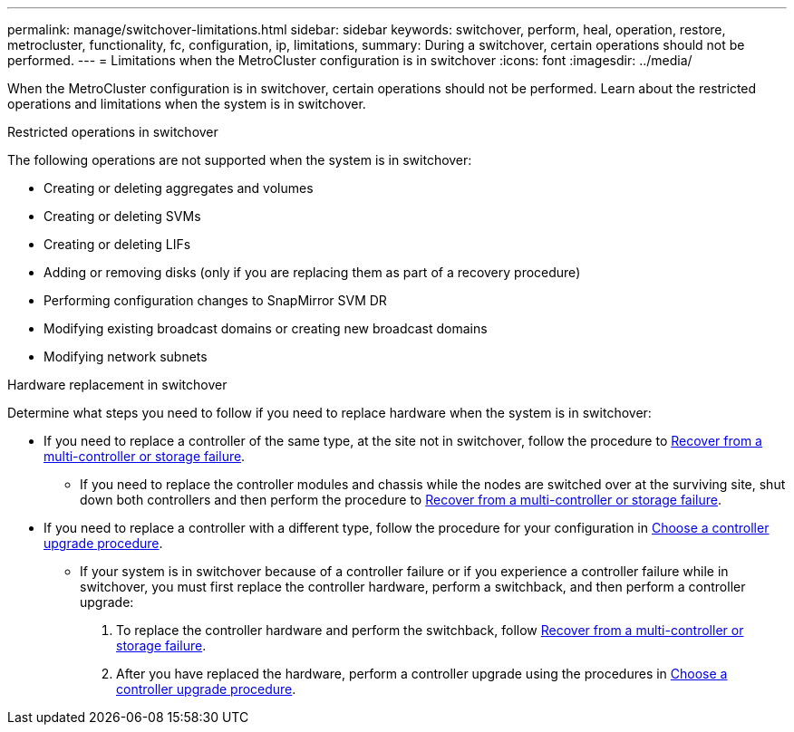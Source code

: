 ---
permalink: manage/switchover-limitations.html
sidebar: sidebar
keywords: switchover, perform, heal, operation, restore, metrocluster, functionality, fc, configuration, ip, limitations, 
summary: During a switchover, certain operations should not be performed.
---
= Limitations when the MetroCluster configuration is in switchover
:icons: font
:imagesdir: ../media/

[.lead]
When the MetroCluster configuration is in switchover, certain operations should not be performed. Learn about the restricted operations and limitations when the system is in switchover. 

.Restricted operations in switchover

The following operations are not supported when the system is in switchover:

* Creating or deleting aggregates and volumes 
* Creating or deleting SVMs
* Creating or deleting LIFs
* Adding or removing disks (only if you are replacing them as part of a recovery procedure)
* Performing configuration changes to SnapMirror SVM DR
* Modifying existing broadcast domains or creating new broadcast domains
* Modifying network subnets 

.Hardware replacement in switchover

Determine what steps you need to follow if you need to replace hardware when the system is in switchover: 

* If you need to replace a controller of the same type, at the site not in switchover, follow the procedure to link:../disaster-recovery/task_recover_from_a_multi_controller_and_or_storage_failure.html[Recover from a multi-controller or storage failure].

** If you need to replace the controller modules and chassis while the nodes are switched over at the surviving site, shut down both controllers and then perform the procedure to link:../disaster-recovery/task_recover_from_a_multi_controller_and_or_storage_failure.html[Recover from a multi-controller or storage failure].

* If you need to replace a controller with a different type, follow the procedure for your configuration in link:../upgrade/concept_choosing_controller_upgrade_mcc.html[Choose a controller upgrade procedure].

** If your system is in switchover because of a controller failure or if you experience a controller failure while in switchover, you must first replace the controller hardware, perform a switchback, and then perform a controller upgrade:
+
. To replace the controller hardware and perform the switchback, follow link:../disaster-recovery/task_recover_from_a_multi_controller_and_or_storage_failure.html[Recover from a multi-controller or storage failure].
. After you have replaced the hardware, perform a controller upgrade using the procedures in link:../upgrade/concept_choosing_controller_upgrade_mcc.html[Choose a controller upgrade procedure].



// 2024 Sep 05, ONTAPDOC-2302, ONTAPDOC-2291